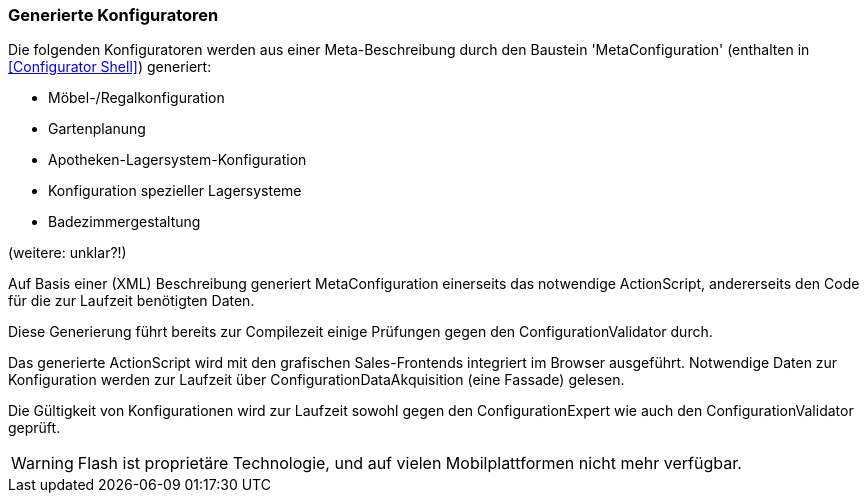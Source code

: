 === Generierte Konfiguratoren

Die folgenden Konfiguratoren werden aus einer Meta-Beschreibung durch
den Baustein 'MetaConfiguration' (enthalten in <<Configurator Shell>>) generiert:

* Möbel-/Regalkonfiguration
* Gartenplanung
* Apotheken-Lagersystem-Konfiguration
* Konfiguration spezieller Lagersysteme
* Badezimmergestaltung

(weitere: unklar?!)

Auf Basis einer (XML) Beschreibung generiert MetaConfiguration einerseits
das notwendige ActionScript, andererseits den Code für die zur Laufzeit
benötigten Daten.

Diese Generierung führt bereits zur Compilezeit einige Prüfungen
gegen den ConfigurationValidator durch.

Das generierte ActionScript wird mit den grafischen Sales-Frontends integriert
im Browser ausgeführt. Notwendige Daten zur Konfiguration werden zur Laufzeit
über ConfigurationDataAkquisition (eine Fassade) gelesen.

Die Gültigkeit von Konfigurationen wird zur Laufzeit sowohl gegen den ConfigurationExpert
wie auch den ConfigurationValidator geprüft.

[WARNING]
--
Flash ist proprietäre Technologie, und auf vielen Mobilplattformen nicht mehr verfügbar.

--
